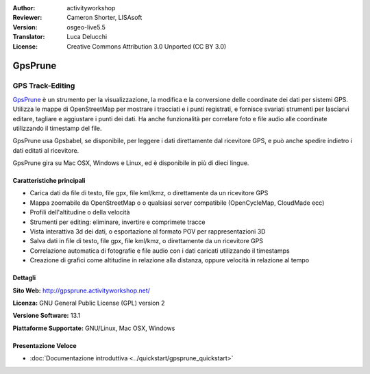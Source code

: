 :Author: activityworkshop
:Reviewer: Cameron Shorter, LISAsoft
:Version: osgeo-live5.5
:Translator: Luca Delucchi
:License: Creative Commons Attribution 3.0 Unported (CC BY 3.0)

.. image:: ../../images/project_logos/logo-prune.png
  :alt: project logo
  :align: right
  :target: http://gpsprune.activityworkshop.net/

GpsPrune
================================================================================

GPS Track-Editing
~~~~~~~~~~~~~~~~~~~~~~~~~~~~~~~~~~~~~~~~~~~~~~~~~~~~~~~~~~~~~~~~~~~~~~~~~~~~~~~~

`GpsPrune <http://gpsprune.activityworkshop.net/>`_ è un strumento per la visualizzazione,
la modifica e la conversione delle coordinate dei dati per sistemi GPS.  Utilizza 
le mappe di OpenStreetMap per mostrare i tracciati e i punti registrati, e fornisce
svariati strumenti per lasciarvi editare, tagliare e aggiustare i punti dei dati.
Ha anche funzionalità per correlare foto e file audio alle coordinate utilizzando
il timestamp del file.

GpsPrune usa Gpsbabel, se disponibile, per leggere i dati direttamente dal ricevitore GPS,
e può anche spedire indietro i dati editati al ricevitore.

GpsPrune gira su Mac OSX, Windows e Linux, ed è disponibile in più di dieci lingue.

Caratteristiche principali
--------------------------------------------------------------------------------

.. image:: ../../images/screenshots/1024x768/prune_denver.png
  :scale: 50 %
  :alt: screenshot
  :align: right

* Carica dati da file di testo, file gpx, file kml/kmz, o direttamente da un ricevitore GPS
* Mappa zoomabile da OpenStreetMap o o qualsiasi server compatibile (OpenCycleMap, CloudMade ecc)
* Profili dell'altitudine o della velocità
* Strumenti per editing: eliminare, invertire e comprimete tracce
* Vista interattiva 3d dei dati, o esportazione al formato POV per rappresentazioni 3D
* Salva dati in file di testo, file gpx, file kml/kmz, o direttamente da un ricevitore GPS
* Correlazione automatica di fotografie e file audio con i dati caricati utilizzando il timestamps
* Creazione di grafici come altitudine in relazione alla distanza, oppure velocità in relazione al tempo

Dettagli
--------------------------------------------------------------------------------

**Sito Web:** http://gpsprune.activityworkshop.net/

**Licenza:** GNU General Public License (GPL) version 2

**Versione Software:** 13.1

**Piattaforme Supportate:** GNU/Linux, Mac OSX, Windows


Presentazione Veloce
--------------------------------------------------------------------------------

* :doc:`Documentazione introduttiva <../quickstart/gpsprune_quickstart>`

